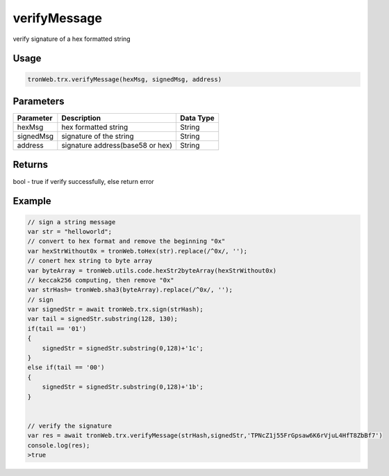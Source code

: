 verifyMessage
=============

verify signature of a hex formatted string

-------
Usage
-------

.. code-block:: javascript

  tronWeb.trx.verifyMessage(hexMsg, signedMsg, address)

--------------
Parameters
--------------
============ ================================ ===========
Parameter    Description                      Data Type
============ ================================ ===========
hexMsg       hex formatted string             String
signedMsg    signature of the string          String
address      signature address(base58 or hex) String
============ ================================ ===========

-------
Returns
-------

bool - true if verify successfully, else return error

-------
Example
-------

.. code-block:: javascript

  // sign a string message
  var str = "helloworld"; 
  // convert to hex format and remove the beginning "0x"
  var hexStrWithout0x = tronWeb.toHex(str).replace(/^0x/, '');
  // conert hex string to byte array
  var byteArray = tronWeb.utils.code.hexStr2byteArray(hexStrWithout0x)
  // keccak256 computing, then remove "0x" 
  var strHash= tronWeb.sha3(byteArray).replace(/^0x/, '');
  // sign 
  var signedStr = await tronWeb.trx.sign(strHash);
  var tail = signedStr.substring(128, 130);
  if(tail == '01')
  {
      signedStr = signedStr.substring(0,128)+'1c';
  }
  else if(tail == '00')
  {
      signedStr = signedStr.substring(0,128)+'1b';
  }


  // verify the signature
  var res = await tronWeb.trx.verifyMessage(strHash,signedStr,'TPNcZ1j55FrGpsaw6K6rVjuL4HfT8ZbBf7')
  console.log(res);
  >true

